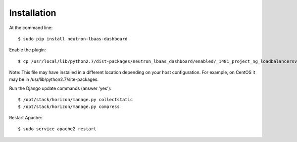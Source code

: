 ============
Installation
============

At the command line::

    $ sudo pip install neutron-lbaas-dashboard

Enable the plugin::

    $ cp /usr/local/lib/python2.7/dist-packages/neutron_lbaas_dashboard/enabled/_1481_project_ng_loadbalancersv2_panel.py /opt/stack/horizon/openstack_dashboard/enabled/

Note: This file may have installed in a different location depending on your
host configuration.  For example, on CentOS it may be in
/usr/lib/python2.7/site-packages.

Run the Django update commands (answer 'yes')::

    $ /opt/stack/horizon/manage.py collectstatic
    $ /opt/stack/horizon/manage.py compress

Restart Apache::

    $ sudo service apache2 restart
